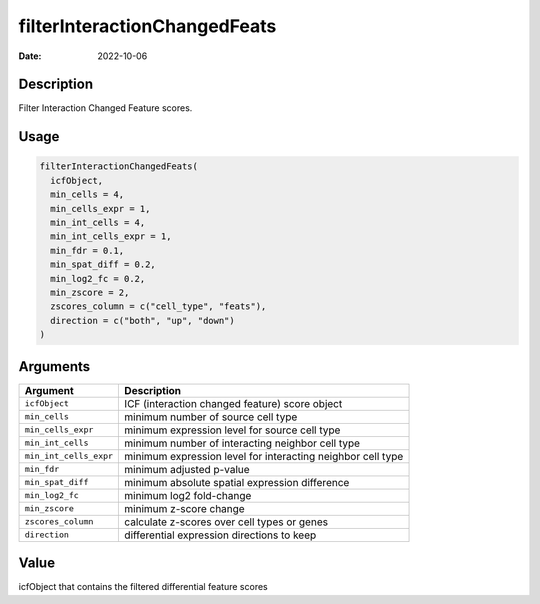 =============================
filterInteractionChangedFeats
=============================

:Date: 2022-10-06

Description
===========

Filter Interaction Changed Feature scores.

Usage
=====

.. code:: r

   filterInteractionChangedFeats(
     icfObject,
     min_cells = 4,
     min_cells_expr = 1,
     min_int_cells = 4,
     min_int_cells_expr = 1,
     min_fdr = 0.1,
     min_spat_diff = 0.2,
     min_log2_fc = 0.2,
     min_zscore = 2,
     zscores_column = c("cell_type", "feats"),
     direction = c("both", "up", "down")
   )

Arguments
=========

+-------------------------------+--------------------------------------+
| Argument                      | Description                          |
+===============================+======================================+
| ``icfObject``                 | ICF (interaction changed feature)    |
|                               | score object                         |
+-------------------------------+--------------------------------------+
| ``min_cells``                 | minimum number of source cell type   |
+-------------------------------+--------------------------------------+
| ``min_cells_expr``            | minimum expression level for source  |
|                               | cell type                            |
+-------------------------------+--------------------------------------+
| ``min_int_cells``             | minimum number of interacting        |
|                               | neighbor cell type                   |
+-------------------------------+--------------------------------------+
| ``min_int_cells_expr``        | minimum expression level for         |
|                               | interacting neighbor cell type       |
+-------------------------------+--------------------------------------+
| ``min_fdr``                   | minimum adjusted p-value             |
+-------------------------------+--------------------------------------+
| ``min_spat_diff``             | minimum absolute spatial expression  |
|                               | difference                           |
+-------------------------------+--------------------------------------+
| ``min_log2_fc``               | minimum log2 fold-change             |
+-------------------------------+--------------------------------------+
| ``min_zscore``                | minimum z-score change               |
+-------------------------------+--------------------------------------+
| ``zscores_column``            | calculate z-scores over cell types   |
|                               | or genes                             |
+-------------------------------+--------------------------------------+
| ``direction``                 | differential expression directions   |
|                               | to keep                              |
+-------------------------------+--------------------------------------+

Value
=====

icfObject that contains the filtered differential feature scores
